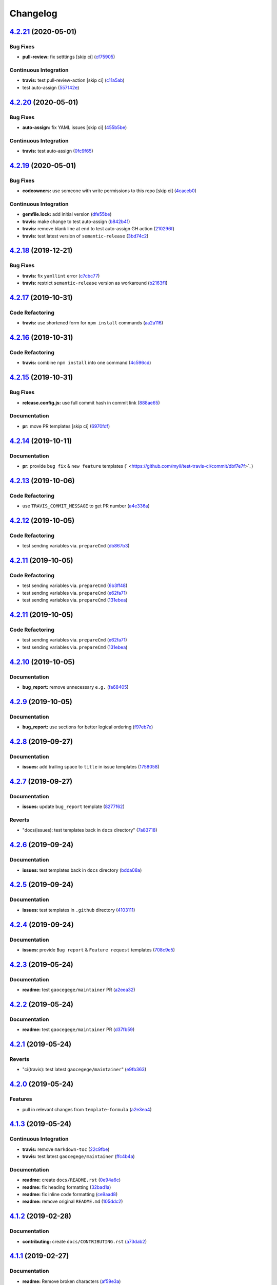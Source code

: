 
Changelog
=========

`4.2.21 <https://github.com/myii/test-travis-ci/compare/v4.2.20...v4.2.21>`_ (2020-05-01)
---------------------------------------------------------------------------------------------

Bug Fixes
^^^^^^^^^


* **pull-review:** fix setttings [skip ci] (\ `cf75905 <https://github.com/myii/test-travis-ci/commit/cf75905db0d731a7f4e8ec97cab1cfe3d3d4d797>`_\ )

Continuous Integration
^^^^^^^^^^^^^^^^^^^^^^


* **travis:** test pull-review-action [skip ci] (\ `c11a5ab <https://github.com/myii/test-travis-ci/commit/c11a5ab7cee7ce60bb55019f4029256f77c785da>`_\ )
* test auto-assign (\ `557142e <https://github.com/myii/test-travis-ci/commit/557142e22497e1f208fa6b02f199e6ab3bc113fc>`_\ )

`4.2.20 <https://github.com/myii/test-travis-ci/compare/v4.2.19...v4.2.20>`_ (2020-05-01)
---------------------------------------------------------------------------------------------

Bug Fixes
^^^^^^^^^


* **auto-assign:** fix YAML issues [skip ci] (\ `455b5be <https://github.com/myii/test-travis-ci/commit/455b5bef535140b9b9f05e9cdd2116ab01da6cf1>`_\ )

Continuous Integration
^^^^^^^^^^^^^^^^^^^^^^


* **travis:** test auto-assign (\ `0fc9f65 <https://github.com/myii/test-travis-ci/commit/0fc9f65219f492bf8ac3715688efdc31faca4e4f>`_\ )

`4.2.19 <https://github.com/myii/test-travis-ci/compare/v4.2.18...v4.2.19>`_ (2020-05-01)
---------------------------------------------------------------------------------------------

Bug Fixes
^^^^^^^^^


* **codeowners:** use someone with write permissions to this repo [skip ci] (\ `4caceb0 <https://github.com/myii/test-travis-ci/commit/4caceb08422a136243057449f27cb80787a063f1>`_\ )

Continuous Integration
^^^^^^^^^^^^^^^^^^^^^^


* **gemfile.lock:** add initial version (\ `dfe55be <https://github.com/myii/test-travis-ci/commit/dfe55be94a79b0ecd379d0c47cb0c8ee1c84ed51>`_\ )
* **travis:** make change to test auto-assign (\ `b842b41 <https://github.com/myii/test-travis-ci/commit/b842b41cbe7a988a6a7674c2142b76cbcc1138c0>`_\ )
* **travis:** remove blank line at end to test auto-assign GH action (\ `210296f <https://github.com/myii/test-travis-ci/commit/210296f3fc98a1b123023f5bdefe20634a51a279>`_\ )
* **travis:** test latest version of ``semantic-release`` (\ `3bd74c2 <https://github.com/myii/test-travis-ci/commit/3bd74c2e0f23f4847d5667bfe64498efc7452ea1>`_\ )

`4.2.18 <https://github.com/myii/test-travis-ci/compare/v4.2.17...v4.2.18>`_ (2019-12-21)
---------------------------------------------------------------------------------------------

Bug Fixes
^^^^^^^^^


* **travis:** fix ``yamllint`` error (\ `c7cbc77 <https://github.com/myii/test-travis-ci/commit/c7cbc770147aa07253dfd6534f83f355bc81d299>`_\ )
* **travis:** restrict ``semantic-release`` version as workaround (\ `b2163f1 <https://github.com/myii/test-travis-ci/commit/b2163f1dc78ea792f5b67de2ec8d7648120318b6>`_\ )

`4.2.17 <https://github.com/myii/test-travis-ci/compare/v4.2.16...v4.2.17>`_ (2019-10-31)
---------------------------------------------------------------------------------------------

Code Refactoring
^^^^^^^^^^^^^^^^


* **travis:** use shortened form for ``npm install`` commands (\ `aa2a116 <https://github.com/myii/test-travis-ci/commit/aa2a1161478a15822223cec9f466d4275522db2c>`_\ )

`4.2.16 <https://github.com/myii/test-travis-ci/compare/v4.2.15...v4.2.16>`_ (2019-10-31)
---------------------------------------------------------------------------------------------

Code Refactoring
^^^^^^^^^^^^^^^^


* **travis:** combine ``npm install`` into one command (\ `4c596cd <https://github.com/myii/test-travis-ci/commit/4c596cdaae5f652919d6d9af260cf4b1078180cb>`_\ )

`4.2.15 <https://github.com/myii/test-travis-ci/compare/v4.2.14...v4.2.15>`_ (2019-10-31)
---------------------------------------------------------------------------------------------

Bug Fixes
^^^^^^^^^


* **release.config.js:** use full commit hash in commit link (\ `888ae65 <https://github.com/myii/test-travis-ci/commit/888ae65a4dfa396a9a180c256a31f91cde2ff58a>`_\ )

Documentation
^^^^^^^^^^^^^


* **pr:** move PR templates [skip ci] (\ `6970fdf <https://github.com/myii/test-travis-ci/commit/6970fdfd813acc0dbcb8a939a94e14701b758694>`_\ )

`4.2.14 <https://github.com/myii/test-travis-ci/compare/v4.2.13...v4.2.14>`_ (2019-10-11)
---------------------------------------------------------------------------------------------

Documentation
^^^^^^^^^^^^^


* **pr:** provide ``bug fix`` & ``new feature`` templates (\ ` <https://github.com/myii/test-travis-ci/commit/dbf7e7f>`_\ )

`4.2.13 <https://github.com/myii/test-travis-ci/compare/v4.2.12...v4.2.13>`_ (2019-10-06)
---------------------------------------------------------------------------------------------

Code Refactoring
^^^^^^^^^^^^^^^^


* use ``TRAVIS_COMMIT_MESSAGE`` to get PR number (\ `a4e336a <https://github.com/myii/test-travis-ci/commit/a4e336a>`_\ )

`4.2.12 <https://github.com/myii/test-travis-ci/compare/v4.2.11...v4.2.12>`_ (2019-10-05)
---------------------------------------------------------------------------------------------

Code Refactoring
^^^^^^^^^^^^^^^^


* test sending variables via. ``prepareCmd`` (\ `db867b3 <https://github.com/myii/test-travis-ci/commit/db867b3>`_\ )

`4.2.11 <https://github.com/myii/test-travis-ci/compare/v4.2.10...v4.2.11>`_ (2019-10-05)
---------------------------------------------------------------------------------------------

Code Refactoring
^^^^^^^^^^^^^^^^


* test sending variables via. ``prepareCmd`` (\ `6b3ff48 <https://github.com/myii/test-travis-ci/commit/6b3ff48>`_\ )
* test sending variables via. ``prepareCmd`` (\ `e62fa71 <https://github.com/myii/test-travis-ci/commit/e62fa71>`_\ )
* test sending variables via. ``prepareCmd`` (\ `131ebea <https://github.com/myii/test-travis-ci/commit/131ebea>`_\ )

`4.2.11 <https://github.com/myii/test-travis-ci/compare/v4.2.10...v4.2.11>`_ (2019-10-05)
---------------------------------------------------------------------------------------------

Code Refactoring
^^^^^^^^^^^^^^^^


* test sending variables via. ``prepareCmd`` (\ `e62fa71 <https://github.com/myii/test-travis-ci/commit/e62fa71>`_\ )
* test sending variables via. ``prepareCmd`` (\ `131ebea <https://github.com/myii/test-travis-ci/commit/131ebea>`_\ )

`4.2.10 <https://github.com/myii/test-travis-ci/compare/v4.2.9...v4.2.10>`_ (2019-10-05)
--------------------------------------------------------------------------------------------

Documentation
^^^^^^^^^^^^^


* **bug_report:** remove unnecessary ``e.g.`` (\ `fa68405 <https://github.com/myii/test-travis-ci/commit/fa68405>`_\ )

`4.2.9 <https://github.com/myii/test-travis-ci/compare/v4.2.8...v4.2.9>`_ (2019-10-05)
------------------------------------------------------------------------------------------

Documentation
^^^^^^^^^^^^^


* **bug_report:** use sections for better logical ordering (\ `f97eb7e <https://github.com/myii/test-travis-ci/commit/f97eb7e>`_\ )

`4.2.8 <https://github.com/myii/test-travis-ci/compare/v4.2.7...v4.2.8>`_ (2019-09-27)
------------------------------------------------------------------------------------------

Documentation
^^^^^^^^^^^^^


* **issues:** add trailing space to ``title`` in issue templates (\ `1758058 <https://github.com/myii/test-travis-ci/commit/1758058>`_\ )

`4.2.7 <https://github.com/myii/test-travis-ci/compare/v4.2.6...v4.2.7>`_ (2019-09-27)
------------------------------------------------------------------------------------------

Documentation
^^^^^^^^^^^^^


* **issues:** update ``bug_report`` template (\ `8277f62 <https://github.com/myii/test-travis-ci/commit/8277f62>`_\ )

Reverts
^^^^^^^


* "docs(issues): test templates back in ``docs`` directory" (\ `7a83718 <https://github.com/myii/test-travis-ci/commit/7a83718>`_\ )

`4.2.6 <https://github.com/myii/test-travis-ci/compare/v4.2.5...v4.2.6>`_ (2019-09-24)
------------------------------------------------------------------------------------------

Documentation
^^^^^^^^^^^^^


* **issues:** test templates back in ``docs`` directory (\ `bdda08a <https://github.com/myii/test-travis-ci/commit/bdda08a>`_\ )

`4.2.5 <https://github.com/myii/test-travis-ci/compare/v4.2.4...v4.2.5>`_ (2019-09-24)
------------------------------------------------------------------------------------------

Documentation
^^^^^^^^^^^^^


* **issues:** test templates in ``.github`` directory (\ `4103111 <https://github.com/myii/test-travis-ci/commit/4103111>`_\ )

`4.2.4 <https://github.com/myii/test-travis-ci/compare/v4.2.3...v4.2.4>`_ (2019-09-24)
------------------------------------------------------------------------------------------

Documentation
^^^^^^^^^^^^^


* **issues:** provide ``Bug report`` & ``Feature request`` templates (\ `708c9e5 <https://github.com/myii/test-travis-ci/commit/708c9e5>`_\ )

`4.2.3 <https://github.com/myii/test-travis-ci/compare/v4.2.2...v4.2.3>`_ (2019-05-24)
------------------------------------------------------------------------------------------

Documentation
^^^^^^^^^^^^^


* **readme:** test ``gaocegege/maintainer`` PR (\ `a2eea32 <https://github.com/myii/test-travis-ci/commit/a2eea32>`_\ )

`4.2.2 <https://github.com/myii/test-travis-ci/compare/v4.2.1...v4.2.2>`_ (2019-05-24)
------------------------------------------------------------------------------------------

Documentation
^^^^^^^^^^^^^


* **readme:** test ``gaocegege/maintainer`` PR (\ `d37fb59 <https://github.com/myii/test-travis-ci/commit/d37fb59>`_\ )

`4.2.1 <https://github.com/myii/test-travis-ci/compare/v4.2.0...v4.2.1>`_ (2019-05-24)
------------------------------------------------------------------------------------------

Reverts
^^^^^^^


* "ci(travis): test latest ``gaocegege/maintainer``\ " (\ `e9fb363 <https://github.com/myii/test-travis-ci/commit/e9fb363>`_\ )

`4.2.0 <https://github.com/myii/test-travis-ci/compare/v4.1.3...v4.2.0>`_ (2019-05-24)
------------------------------------------------------------------------------------------

Features
^^^^^^^^


* pull in relevant changes from ``template-formula`` (\ `a2e3ea4 <https://github.com/myii/test-travis-ci/commit/a2e3ea4>`_\ )

`4.1.3 <https://github.com/myii/test-travis-ci/compare/v4.1.2...v4.1.3>`_ (2019-05-24)
------------------------------------------------------------------------------------------

Continuous Integration
^^^^^^^^^^^^^^^^^^^^^^


* **travis:** remove ``markdown-toc`` (\ `22c9fbe <https://github.com/myii/test-travis-ci/commit/22c9fbe>`_\ )
* **travis:** test latest ``gaocegege/maintainer`` (\ `ffc4b4a <https://github.com/myii/test-travis-ci/commit/ffc4b4a>`_\ )

Documentation
^^^^^^^^^^^^^


* **readme:** create ``docs/README.rst`` (\ `0e94a6c <https://github.com/myii/test-travis-ci/commit/0e94a6c>`_\ )
* **readme:** fix heading formatting (\ `32bad1a <https://github.com/myii/test-travis-ci/commit/32bad1a>`_\ )
* **readme:** fix inline code formatting (\ `ce9aad8 <https://github.com/myii/test-travis-ci/commit/ce9aad8>`_\ )
* **readme:** remove original ``README.md`` (\ `105ddc2 <https://github.com/myii/test-travis-ci/commit/105ddc2>`_\ )

`4.1.2 <https://github.com/myii/test-travis-ci/compare/v4.1.1...v4.1.2>`_ (2019-02-28)
------------------------------------------------------------------------------------------

Documentation
^^^^^^^^^^^^^


* **contributing:** create ``docs/CONTRIBUTING.rst`` (\ `a73dab2 <https://github.com/myii/test-travis-ci/commit/a73dab2>`_\ )

`4.1.1 <https://github.com/myii/test-travis-ci/compare/v4.1.0...v4.1.1>`_ (2019-02-27)
------------------------------------------------------------------------------------------

Documentation
^^^^^^^^^^^^^


* **readme:** Remove broken characters (\ `af59e3a <https://github.com/myii/test-travis-ci/commit/af59e3a>`_\ )

`4.1.0 <https://github.com/myii/test-travis-ci/compare/v4.0.0...v4.1.0>`_ (2019-02-27)
------------------------------------------------------------------------------------------

Features
^^^^^^^^


* **semantic:** add ``semantic.yml`` to force all-commits checking (\ `8566e3a <https://github.com/myii/test-travis-ci/commit/8566e3a>`_\ )

`4.0.0 <https://github.com/myii/test-travis-ci/compare/v3.0.0...v4.0.0>`_ (2019-02-26)
------------------------------------------------------------------------------------------

Documentation
^^^^^^^^^^^^^


* **readme:** use this commit to test the breaking change message (\ `ad76b88 <https://github.com/myii/test-travis-ci/commit/ad76b88>`_\ )
* **readme:** use this commit to test the breaking change message again (\ `6e40035 <https://github.com/myii/test-travis-ci/commit/6e40035>`_\ )

BREAKING CHANGES
^^^^^^^^^^^^^^^^


* **readme:** Lorem ipsum dolor sit amet, consectetur adipiscing
  elit, sed do eiusmod tempor incididunt ut labore et dolore magna aliqua.
  Ut enim ad minim veniam, quis nostrud exercitation ullamco laboris nisi
  ut aliquip ex ea commodo consequat. Duis aute irure dolor in
  reprehenderit in voluptate velit esse cillum dolore eu fugiat nulla
  pariatur. Excepteur sint occaecat cupidatat non proident, sunt in culpa
  qui officia deserunt mollit anim id est laborum.
* **readme:** Paragraph 1 here.

Paragraph 2 here.

`3.0.0 <https://github.com/myii/test-travis-ci/compare/v2.0.0...v3.0.0>`_ (2019-02-26)
------------------------------------------------------------------------------------------

Documentation
^^^^^^^^^^^^^


* **readme:** use this commit to test the breaking change message again (\ `c94eb61 <https://github.com/myii/test-travis-ci/commit/c94eb61>`_\ )

BREAKING CHANGES
^^^^^^^^^^^^^^^^


* **readme:** Lorem ipsum dolor sit amet, consectetur adipiscing elit, sed do eiusmod tempor incididunt ut labore et dolore magna aliqua. Ut enim ad minim veniam, quis nostrud exercitation ullamco laboris nisi ut aliquip ex ea commodo consequat. Duis aute irure dolor in reprehenderit in voluptate velit esse cillum dolore eu fugiat nulla pariatur. Excepteur sint occaecat cupidatat non proident, sunt in culpa qui officia deserunt mollit anim id est laborum.

`2.0.0 <https://github.com/myii/test-travis-ci/compare/v1.1.6...v2.0.0>`_ (2019-02-26)
------------------------------------------------------------------------------------------

Continuous Integration
^^^^^^^^^^^^^^^^^^^^^^


* **travis:** clear commented out lines (\ `3d6521f <https://github.com/myii/test-travis-ci/commit/3d6521f>`_\ )

Documentation
^^^^^^^^^^^^^


* **readme:** using this commit to test the breaking change message (\ `6a91452 <https://github.com/myii/test-travis-ci/commit/6a91452>`_\ )

BREAKING CHANGES
^^^^^^^^^^^^^^^^


* **readme:** * First breaking change.
* Second breaking change.

`1.1.6 <https://github.com/myii/test-travis-ci/compare/v1.1.5...v1.1.6>`_ (2019-02-26)
------------------------------------------------------------------------------------------

Documentation
^^^^^^^^^^^^^


* **readme:** capture that the Travis badge was leading to an old build (\ `15a6373 <https://github.com/myii/test-travis-ci/commit/15a6373>`_\ )

`1.1.5 <https://github.com/myii/test-travis-ci/compare/v1.1.4...v1.1.5>`_ (2019-02-24)
------------------------------------------------------------------------------------------

Continuous Integration
^^^^^^^^^^^^^^^^^^^^^^


* **travis:** prevent ``release`` stage running for PRs (\ `8be509d <https://github.com/myii/test-travis-ci/commit/8be509d>`_\ ), closes `/travis-ci.com/saltstack-formulas/template-formula/jobs/180068519#L466 <https://github.com//travis-ci.com/saltstack-formulas/template-formula/jobs/180068519/issues/L466>`_ `/github.com/saltstack-formulas/template-formula/pull/42#issuecomment-466446324 <https://github.com//github.com/saltstack-formulas/template-formula/pull/42/issues/issuecomment-466446324>`_
* **travis:** use ``node_js`` (\ `13874d4 <https://github.com/myii/test-travis-ci/commit/13874d4>`_\ )

Documentation
^^^^^^^^^^^^^


* **readme:** add TOC delimiters and initial introduction (\ `8931a20 <https://github.com/myii/test-travis-ci/commit/8931a20>`_\ )

`1.1.4 <https://github.com/myii/test-travis-ci/compare/v1.1.3...v1.1.4>`_ (2019-02-20)
------------------------------------------------------------------------------------------

Bug Fixes
^^^^^^^^^


* **\ ``FORMULA``\ :** Make ``update_FORMULA.sh`` executable (\ `6f9927e <https://github.com/myii/test-travis-ci/commit/6f9927e>`_\ )

`1.1.3 <https://github.com/myii/test-travis-ci/compare/v1.1.2...v1.1.3>`_ (2019-02-20)
------------------------------------------------------------------------------------------

Code Refactoring
^^^^^^^^^^^^^^^^


* **\ ``release-rules``\ :** rearrange alphabetically and reset bumps (\ `9216015 <https://github.com/myii/test-travis-ci/commit/9216015>`_\ )

`1.1.2 <https://github.com/myii/test-travis-ci/compare/v1.1.1...v1.1.2>`_ (2019-02-20)
------------------------------------------------------------------------------------------

Continuous Integration
^^^^^^^^^^^^^^^^^^^^^^


* **semantic-release:** try to remove duplicated packages (\ `20cd33b <https://github.com/myii/test-travis-ci/commit/20cd33b>`_\ )

`1.1.1 <https://github.com/myii/test-travis-ci/compare/v1.1.0...v1.1.1>`_ (2019-02-20)
------------------------------------------------------------------------------------------

Continuous Integration
^^^^^^^^^^^^^^^^^^^^^^


* **semantic-release:** fix to major versions of packages (\ `6f9fcb9 <https://github.com/myii/test-travis-ci/commit/6f9fcb9>`_\ )

Documentation
^^^^^^^^^^^^^


* **changelog:** reset after removing releases/tags (\ `39fae5d <https://github.com/myii/test-travis-ci/commit/39fae5d>`_\ )

`1.1.0 <https://github.com/myii/test-travis-ci/compare/v1.0.15...v1.1.0>`_ (2019-02-20)
-------------------------------------------------------------------------------------------

Bug Fixes
^^^^^^^^^


* reset bumps to use non-\ ``pre`` options (analyser doesn't work) (\ `1b9ba59 <https://github.com/myii/test-travis-ci/commit/1b9ba59>`_\ )
* use defaults config options where possible (\ `5d52c67 <https://github.com/myii/test-travis-ci/commit/5d52c67>`_\ )

Continuous Integration
^^^^^^^^^^^^^^^^^^^^^^


* test all available version bumps (\ `dcfd9e7 <https://github.com/myii/test-travis-ci/commit/dcfd9e7>`_\ )
* **semantic-release:** fix exact versions for all packages (\ `f668d4d <https://github.com/myii/test-travis-ci/commit/f668d4d>`_\ )

Features
^^^^^^^^


* **\ ``FORMULA``\ :** add the file and all related processing (\ `b615ee8 <https://github.com/myii/test-travis-ci/commit/b615ee8>`_\ )

`1.0.15 <https://github.com/myii/test-travis-ci/compare/v1.0.14...v1.0.15>`_ (2019-02-20)
---------------------------------------------------------------------------------------------

Code Refactoring
^^^^^^^^^^^^^^^^


* reset ``npx`` back to ``deploy`` section (\ `2c17709 <https://github.com/myii/test-travis-ci/commit/2c17709>`_\ )

`1.0.14 <https://github.com/myii/test-travis-ci/compare/v1.0.13...v1.0.14>`_ (2019-02-20)
---------------------------------------------------------------------------------------------

Documentation
^^^^^^^^^^^^^


* **changelog:** remove duplicate content (\ `eb4c2c4 <https://github.com/myii/test-travis-ci/commit/eb4c2c4>`_\ )

`1.0.13 <https://github.com/myii/test-travis-ci/compare/v1.0.12...v1.0.13>`_ (2019-02-20)
---------------------------------------------------------------------------------------------

Bug Fixes
^^^^^^^^^


* return to default tag format after testing (\ `0ac790e <https://github.com/myii/test-travis-ci/commit/0ac790e>`_\ )

Build System
^^^^^^^^^^^^


* test type with changes to ``release-rules.js`` and ``Vx.x.x`` (\ `e6f5485 <https://github.com/myii/test-travis-ci/commit/e6f5485>`_\ )

Code Refactoring
^^^^^^^^^^^^^^^^


* add/transfer more options (\ `06cb54f <https://github.com/myii/test-travis-ci/commit/06cb54f>`_\ )

Continuous Integration
^^^^^^^^^^^^^^^^^^^^^^


* get additions during handlebars' branch (\ `27578b0 <https://github.com/myii/test-travis-ci/commit/27578b0>`_\ )

`1.0.12 <https://github.com/myii/test-travis-ci/compare/v1.0.11...v1.0.12>`_ (2019-02-19)
---------------------------------------------------------------------------------------------

Code Refactoring
^^^^^^^^^^^^^^^^


* move release rules to separate file (\ `579be9b <https://github.com/myii/test-travis-ci/commit/579be9b>`_\ )

`1.0.11 <https://github.com/myii/test-travis-ci/compare/v1.0.10...v1.0.11>`_ (2019-02-19)
---------------------------------------------------------------------------------------------

Documentation
^^^^^^^^^^^^^


* **changelog:** fix title after modification to ``js`` (\ `8a7cc81 <https://github.com/myii/test-travis-ci/commit/8a7cc81>`_\ )

`1.0.10 <https://github.com/myii/test-travis-ci/compare/v1.0.9...v1.0.10>`_ (2019-02-19)
--------------------------------------------------------------------------------------------

Code Refactoring
^^^^^^^^^^^^^^^^


* continue fixes (\ `c6c8301 <https://github.com/myii/test-travis-ci/commit/c6c8301>`_\ )

`1.0.9 <https://github.com/myii/test-travis-ci/compare/v1.0.8...v1.0.9>`_ (2019-02-19)
------------------------------------------------------------------------------------------

Bug Fixes
^^^^^^^^^


* arbitrary change after working to check ``transform`` (\ `31575ce <https://github.com/myii/test-travis-ci/commit/31575ce>`_\ )

Code Refactoring
^^^^^^^^^^^^^^^^


* start change to use ``release.config.js`` instead (\ `69d7087 <https://github.com/myii/test-travis-ci/commit/69d7087>`_\ )

`1.0.8 <https://github.com/myii/test-travis-ci/compare/v1.0.7...v1.0.8>`_ (2019-02-19)
------------------------------------------------------------------------------------------

Bug Fixes
^^^^^^^^^


* **changelog:** remove extra entries (\ `aed4afa <https://github.com/myii/test-travis-ci/commit/aed4afa>`_\ )

`1.0.7 <https://github.com/myii/test-travis-ci/compare/v1.0.6...v1.0.7>`_ (2019-02-19)
------------------------------------------------------------------------------------------

`1.0.6 <https://github.com/myii/test-travis-ci/compare/v1.0.5...v1.0.6>`_ (2019-02-19)
------------------------------------------------------------------------------------------

Bug Fixes
^^^^^^^^^


* check for ``writer-opts.js`` (\ `54235f7 <https://github.com/myii/test-travis-ci/commit/54235f7>`_\ )

`1.0.5 <https://github.com/myii/test-travis-ci/compare/v1.0.4...v1.0.5>`_ (2019-02-19)
------------------------------------------------------------------------------------------

Bug Fixes
^^^^^^^^^


* check for ``writer-opts.js`` (\ `33d4dd8 <https://github.com/myii/test-travis-ci/commit/33d4dd8>`_\ )

`1.0.4 <https://github.com/myii/test-travis-ci/compare/v1.0.3...v1.0.4>`_ (2019-02-19)
------------------------------------------------------------------------------------------

`1.0.3 <https://github.com/myii/test-travis-ci/compare/v1.0.2...v1.0.3>`_ (2019-02-17)
------------------------------------------------------------------------------------------

`1.0.2 <https://github.com/myii/test-travis-ci/compare/v1.0.1...v1.0.2>`_ (2019-02-17)
------------------------------------------------------------------------------------------

`1.0.1 <https://github.com/myii/test-travis-ci/compare/v1.0.0...v1.0.1>`_ (2019-02-17)
------------------------------------------------------------------------------------------

1.0.0 (2019-02-17)
------------------

Features
^^^^^^^^


* add files for travis and semantic-release (\ `e172c79 <https://github.com/myii/test-travis-ci/commit/e172c79>`_\ )

